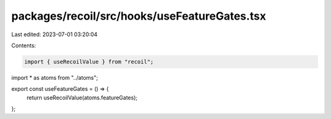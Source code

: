 packages/recoil/src/hooks/useFeatureGates.tsx
=============================================

Last edited: 2023-07-01 03:20:04

Contents:

.. code-block:: tsx

    import { useRecoilValue } from "recoil";

import * as atoms from "../atoms";

export const useFeatureGates = () => {
  return useRecoilValue(atoms.featureGates);
};


